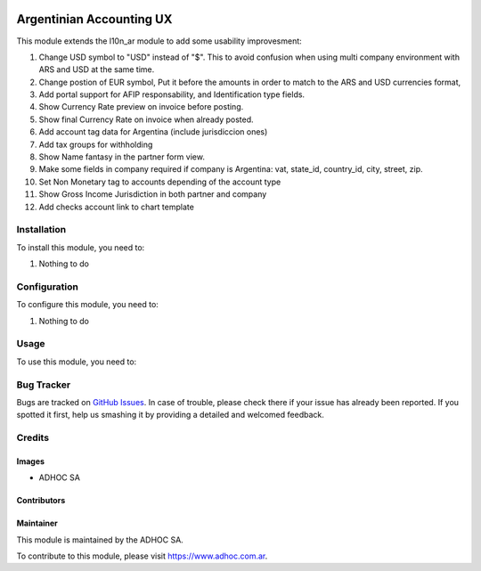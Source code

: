 .. |company| replace:: ADHOC SA

.. |company_logo| image:: https://raw.githubusercontent.com/ingadhoc/maintainer-tools/master/resources/adhoc-logo.png
   :alt: ADHOC SA
   :target: https://www.adhoc.com.ar

.. |icon| image:: https://raw.githubusercontent.com/ingadhoc/maintainer-tools/master/resources/adhoc-icon.png

.. image:: https://img.shields.io/badge/license-AGPL--3-blue.png
   :target: https://www.gnu.org/licenses/agpl
   :alt: License: AGPL-3

=========================
Argentinian Accounting UX
=========================

This module extends the l10n_ar module to add some usability improvesment:

#. Change USD symbol to "USD" instead of "$". This to avoid confusion when using multi company environment with ARS and USD at the same time.
#. Change postion of EUR symbol, Put it before the amounts in order to match to the ARS and USD currencies format,
#. Add portal support for AFIP responsability, and Identification type fields.
#. Show Currency Rate preview on invoice before posting.
#. Show final Currency Rate on invoice when already posted.
#. Add account tag data for Argentina (include jurisdiccion ones)
#. Add tax groups for withholding
#. Show Name fantasy in the partner form view.
#. Make some fields in company required if company is Argentina: vat, state_id, country_id, city, street, zip.
#. Set Non Monetary tag to accounts depending of the account type
#. Show Gross Income Jurisdiction in both partner and company
#. Add checks account link to chart template

Installation
============

To install this module, you need to:

#. Nothing to do

Configuration
=============

To configure this module, you need to:

#. Nothing to do

Usage
=====

To use this module, you need to:

.. image:: https://odoo-community.org/website/image/ir.attachment/5784_f2813bd/datas
   :alt: Try me on Runbot
   :target: http://runbot.adhoc.com.ar/

Bug Tracker
===========

Bugs are tracked on `GitHub Issues
<https://github.com/ingadhoc/odoo-argentina/issues>`_. In case of trouble, please
check there if your issue has already been reported. If you spotted it first,
help us smashing it by providing a detailed and welcomed feedback.

Credits
=======

Images
------

* |company| |icon|

Contributors
------------

Maintainer
----------

|company_logo|

This module is maintained by the |company|.

To contribute to this module, please visit https://www.adhoc.com.ar.
